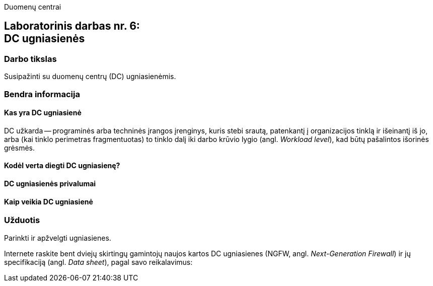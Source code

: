 Duomenų centrai

== Laboratorinis darbas nr. 6: +++<br />+++ DC ugniasienės

=== Darbo tikslas

Susipažinti su duomenų centrų (DC) ugniasienėmis.

=== Bendra informacija

==== Kas yra DC ugniasienė

DC užkarda -- programinės arba techninės įrangos įrenginys, kuris stebi srautą, patenkantį į organizacijos tinklą ir išeinantį iš jo,
arba (kai tinklo perimetras fragmentuotas) to tinklo dalį iki darbo krūvio lygio (angl. _Workload level_), kad būtų pašalintos išorinės grėsmės.

==== Kodėl verta diegti DC ugniasienę?
==== DC ugniasienės privalumai
==== Kaip veikia DC ugniasienė

=== Užduotis

Parinkti ir apžvelgti ugniasienes.

Internete raskite bent dviejų skirtingų gamintojų naujos kartos DC ugniasienes (NGFW, angl. _Next-Generation Firewall_) ir jų specifikaciją (angl. _Data sheet_), pagal savo reikalavimus:
